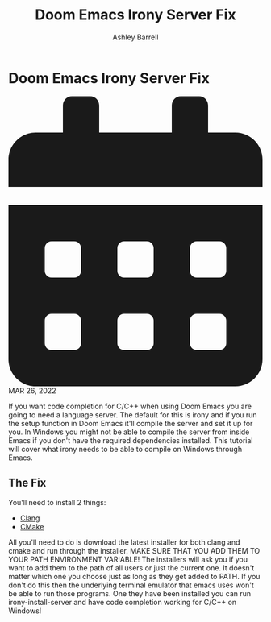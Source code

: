 #+TITLE: Doom Emacs Irony Server Fix
#+AUTHOR: Ashley Barrell
#+DESCRIPTION: How to set up irony server back end code completion for Doom Emacs on Windows
#+EXPORT_FILE_NAME: ../../blogs/doomemacsironyfix.html
#+OPTIONS: num:nil toc:nil title:nil
#+HTML_HEAD: <link rel="stylesheet" href="../css/hydehyde.css">
#+HTML_HEAD: <link rel="stylesheet" href="../css/codestyle.css">

* Doom Emacs Irony Server Fix

#+HTML: <div class="post__meta">
#+HTML:<svg class="svg-inline--fa fa-calendar-alt fa-w-14" aria-hidden="true" focusable="false" data-prefix="fas" data-icon="calendar-alt" role="img" xmlns="http://www.w3.org/2000/svg" viewBox="0 0 448 512" data-fa-i2svg=""><path fill="currentColor" d="M0 464c0 26.5 21.5 48 48 48h352c26.5 0 48-21.5 48-48V192H0v272zm320-196c0-6.6 5.4-12 12-12h40c6.6 0 12 5.4 12 12v40c0 6.6-5.4 12-12 12h-40c-6.6 0-12-5.4-12-12v-40zm0 128c0-6.6 5.4-12 12-12h40c6.6 0 12 5.4 12 12v40c0 6.6-5.4 12-12 12h-40c-6.6 0-12-5.4-12-12v-40zM192 268c0-6.6 5.4-12 12-12h40c6.6 0 12 5.4 12 12v40c0 6.6-5.4 12-12 12h-40c-6.6 0-12-5.4-12-12v-40zm0 128c0-6.6 5.4-12 12-12h40c6.6 0 12 5.4 12 12v40c0 6.6-5.4 12-12 12h-40c-6.6 0-12-5.4-12-12v-40zM64 268c0-6.6 5.4-12 12-12h40c6.6 0 12 5.4 12 12v40c0 6.6-5.4 12-12 12H76c-6.6 0-12-5.4-12-12v-40zm0 128c0-6.6 5.4-12 12-12h40c6.6 0 12 5.4 12 12v40c0 6.6-5.4 12-12 12H76c-6.6 0-12-5.4-12-12v-40zM400 64h-48V16c0-8.8-7.2-16-16-16h-32c-8.8 0-16 7.2-16 16v48H160V16c0-8.8-7.2-16-16-16h-32c-8.8 0-16 7.2-16 16v48H48C21.5 64 0 85.5 0 112v48h448v-48c0-26.5-21.5-48-48-48z"></path></svg>
#+HTML: MAR 26, 2022
#+HTML: </div>


If you want code completion for C/C++ when using Doom Emacs you are going to need a language server. The
default for this is irony and if you run the setup function in Doom Emacs it'll compile the server and
set it up for you. In Windows you might not be able to compile the server from inside Emacs if you don't
have the required dependencies installed. This tutorial will cover what irony needs to be able to compile
on Windows through Emacs.

** The Fix

You'll need to install 2 things:
- [[https://releases.llvm.org/download.html][Clang]]
- [[https://cmake.org/download/][CMake]]

All you'll need to do is download the latest installer for both clang and cmake and run through the
installer. MAKE SURE THAT YOU ADD THEM TO YOUR PATH ENVIRONMENT VARIABLE! The installers will ask
you if you want to add them to the path of all users or just the current one. It doesn't matter
which one you choose just as long as they get added to PATH. If you don't do this then the
underlying terminal emulator that emacs uses won't be able to run those programs. One they have
been installed you can run irony-install-server and have code completion working for C/C++ on
Windows!
